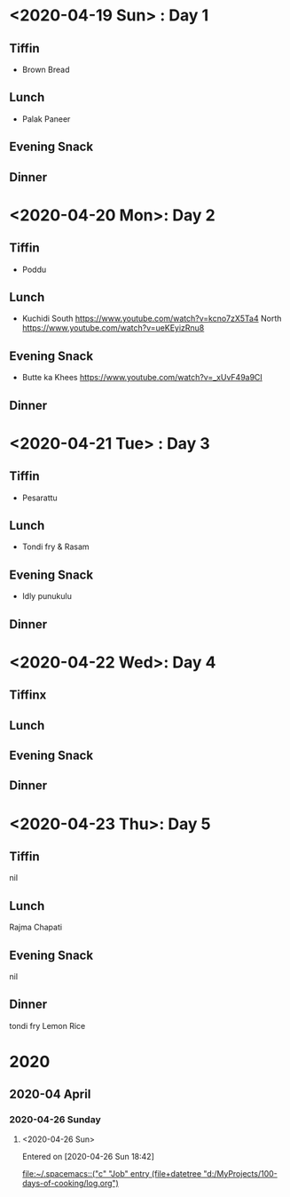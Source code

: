 * <2020-04-19 Sun> : Day 1
** Tiffin
- Brown Bread
** Lunch
- Palak Paneer
** Evening Snack
** Dinner
* <2020-04-20 Mon>: Day 2
** Tiffin
- Poddu   
** Lunch
- Kuchidi
  South
  https://www.youtube.com/watch?v=kcno7zX5Ta4
  North
  https://www.youtube.com/watch?v=ueKEyizRnu8
** Evening Snack
- Butte ka Khees
  https://www.youtube.com/watch?v=_xUvF49a9CI
** Dinner
* <2020-04-21 Tue> : Day 3
** Tiffin
- Pesarattu
** Lunch
- Tondi fry & Rasam
** Evening Snack
- Idly punukulu
** Dinner
* <2020-04-22 Wed>: Day 4
** Tiffinx
** Lunch
** Evening Snack
** Dinner
* <2020-04-23 Thu>: Day 5
** Tiffin
  nil
** Lunch
   Rajma Chapati
** Evening Snack
nil
** Dinner
tondi fry 
Lemon Rice
* 2020
** 2020-04 April
*** 2020-04-26 Sunday
**** <2020-04-26 Sun>
   Entered on [2020-04-26 Sun 18:42]
  
     [[file:~/.spacemacs::("c" "Job" entry (file+datetree "d:/MyProjects/100-days-of-cooking/log.org")]]
